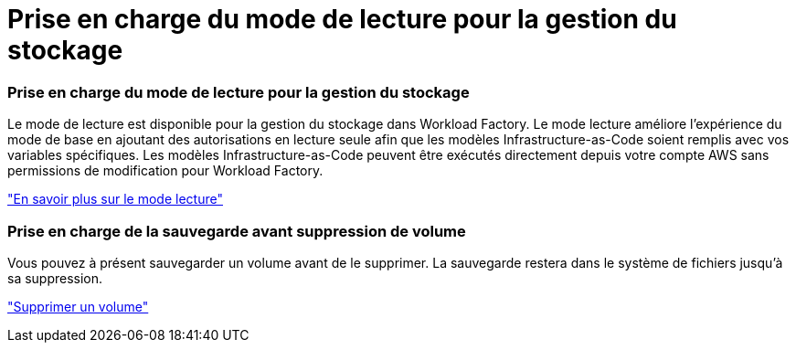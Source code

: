 = Prise en charge du mode de lecture pour la gestion du stockage
:allow-uri-read: 




=== Prise en charge du mode de lecture pour la gestion du stockage

Le mode de lecture est disponible pour la gestion du stockage dans Workload Factory. Le mode lecture améliore l'expérience du mode de base en ajoutant des autorisations en lecture seule afin que les modèles Infrastructure-as-Code soient remplis avec vos variables spécifiques. Les modèles Infrastructure-as-Code peuvent être exécutés directement depuis votre compte AWS sans permissions de modification pour Workload Factory.

link:https://docs.netapp.com/us-en/workload-setup-admin/operational-modes.html["En savoir plus sur le mode lecture"^]



=== Prise en charge de la sauvegarde avant suppression de volume

Vous pouvez à présent sauvegarder un volume avant de le supprimer. La sauvegarde restera dans le système de fichiers jusqu'à sa suppression.

link:https://docs.netapp.com/us-en/workload-fsx-ontap/delete-volume.html["Supprimer un volume"^]
